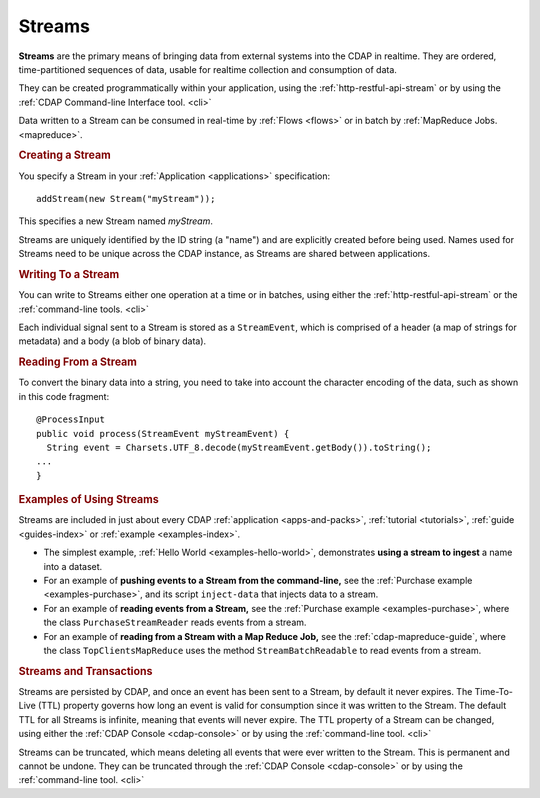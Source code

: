 .. meta::
    :author: Cask Data, Inc.
    :copyright: Copyright © 2014 Cask Data, Inc.

.. _streams:

============================================
Streams
============================================

**Streams** are the primary means of bringing data from external systems into the CDAP in realtime.
They are ordered, time-partitioned sequences of data, usable for realtime collection and consumption of data.

They can be created programmatically within your application, using the
:ref:`http-restful-api-stream` or by using the :ref:`CDAP Command-line Interface tool. <cli>` 

Data written to a Stream can be consumed in real-time by :ref:`Flows <flows>` or in batch
by :ref:`MapReduce Jobs. <mapreduce>`.

.. rubric:: Creating a Stream

You specify a Stream in your :ref:`Application <applications>` specification::

  addStream(new Stream("myStream"));

This specifies a new Stream named *myStream*. 

Streams are uniquely identified by the ID string (a "name") and are explicitly created
before being used. Names used for Streams need to be unique across the CDAP instance, as
Streams are shared between applications.

.. rubric::  Writing To a Stream

You can write to Streams either one operation at a time or in batches, using either the
:ref:`http-restful-api-stream` or the :ref:`command-line tools. <cli>`

Each individual signal sent to a Stream is stored as a ``StreamEvent``, which is comprised
of a header (a map of strings for metadata) and a body (a blob of binary data).

.. rubric::  Reading From a Stream

To convert the binary data into a string, you need to take into account the character
encoding of the data, such as shown in this code fragment::

  @ProcessInput
  public void process(StreamEvent myStreamEvent) {
    String event = Charsets.UTF_8.decode(myStreamEvent.getBody()).toString();
  ...
  }

.. rubric::  Examples of Using Streams

Streams are included in just about every CDAP :ref:`application <apps-and-packs>`,
:ref:`tutorial <tutorials>`, :ref:`guide <guides-index>` or :ref:`example <examples-index>`.

- The simplest example, :ref:`Hello World <examples-hello-world>`, demonstrates **using a
  stream to ingest** a name into a dataset.

- For an example of **pushing events to a Stream from the command-line,** see the :ref:`Purchase
  example <examples-purchase>`, and its script ``inject-data`` that injects data to a stream.

- For an example of **reading events from a Stream,** see the 
  :ref:`Purchase example <examples-purchase>`, where the class ``PurchaseStreamReader``
  reads events from a stream. 

- For an example of **reading from a Stream with a Map Reduce Job,** see the 
  :ref:`cdap-mapreduce-guide`, where the class ``TopClientsMapReduce`` uses the method
  ``StreamBatchReadable`` to read events from a stream.


.. rubric::  Streams and Transactions

Streams are persisted by CDAP, and once an event has been sent to a Stream, by default it never expires.
The Time-To-Live (TTL) property governs how long an event is valid for consumption since
it was written to the Stream. The default TTL for all Streams is infinite, meaning that
events will never expire. The TTL property of a Stream can be changed, using either the 
:ref:`CDAP Console <cdap-console>` or by using the :ref:`command-line tool. <cli>`

Streams can be truncated, which means deleting all events that were ever written to the
Stream. This is permanent and cannot be undone. They can be truncated through the :ref:`CDAP
Console <cdap-console>` or by using the :ref:`command-line tool. <cli>`
